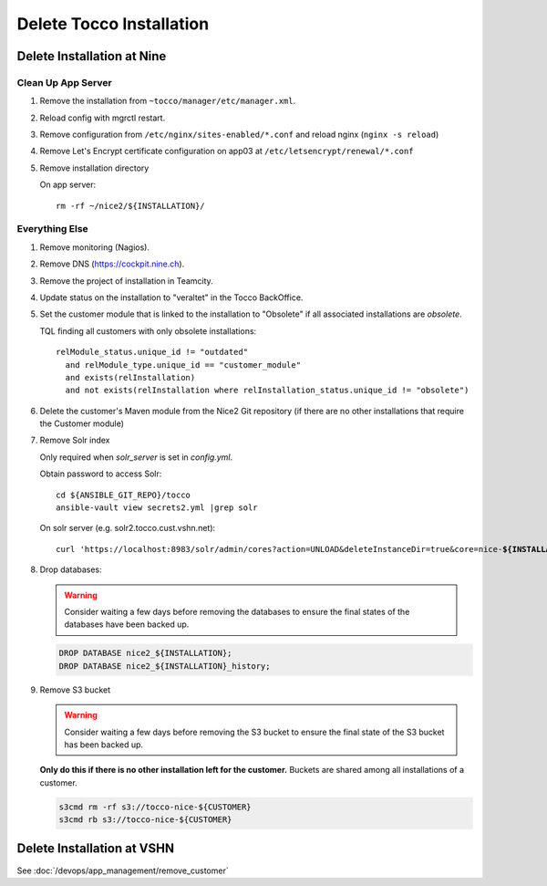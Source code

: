 Delete Tocco Installation
#########################

Delete Installation at Nine
===========================

.. _delete-installation-clean-up-app-server:

Clean Up App Server
^^^^^^^^^^^^^^^^^^^

#. Remove the installation from ``~tocco/manager/etc/manager.xml``.

#. Reload config with mgrctl restart.

#. Remove configuration from ``/etc/nginx/sites-enabled/*.conf`` and reload nginx (``nginx -s reload``)

#. Remove Let's Encrypt certificate configuration on app03 at ``/etc/letsencrypt/renewal/*.conf``

#. Remove installation directory

   On app server::

       rm -rf ~/nice2/${INSTALLATION}/


Everything Else
^^^^^^^^^^^^^^^

#. Remove monitoring (Nagios).

#. Remove DNS (https://cockpit.nine.ch).

#. Remove the project of installation in Teamcity.

#. Update status on the installation to "veraltet" in the Tocco BackOffice.

#. Set the customer module that is linked to the installation to "Obsolete" if all associated installations are *obsolete*.

   TQL finding all customers with only obsolete installations::

       relModule_status.unique_id != "outdated"
         and relModule_type.unique_id == "customer_module"
         and exists(relInstallation)
         and not exists(relInstallation where relInstallation_status.unique_id != "obsolete")

#. Delete the customer's Maven module from the Nice2 Git repository (if there are no other installations that require the Customer module)

#. Remove Solr index

   Only required when *solr_server* is set in *config.yml*.

   Obtain password to access Solr::

       cd ${ANSIBLE_GIT_REPO}/tocco
       ansible-vault view secrets2.yml |grep solr

   On solr server (e.g. solr2.tocco.cust.vshn.net):

   .. parsed-literal::

       curl 'https\://localhost:8983/solr/admin/cores?action=UNLOAD&deleteInstanceDir=true&core=nice-\ **${INSTALLATION}**\ ' --insecure -u tocco -p

#. Drop databases:

   .. warning::

       Consider waiting a few days before removing the databases to ensure
       the final states of the databases have been backed up.

   .. code::

       DROP DATABASE nice2_${INSTALLATION};
       DROP DATABASE nice2_${INSTALLATION}_history;

#. Remove S3 bucket

   .. warning::

       Consider waiting a few days before removing the S3 bucket to ensure
       the final state of the S3 bucket has been backed up.

   **Only do this if there is no other installation left for the customer.** Buckets
   are shared among all installations of a customer.

   .. code::

       s3cmd rm -rf s3://tocco-nice-${CUSTOMER}
       s3cmd rb s3://tocco-nice-${CUSTOMER}


Delete Installation at VSHN
===========================

See :doc:`/devops/app_management/remove_customer`
